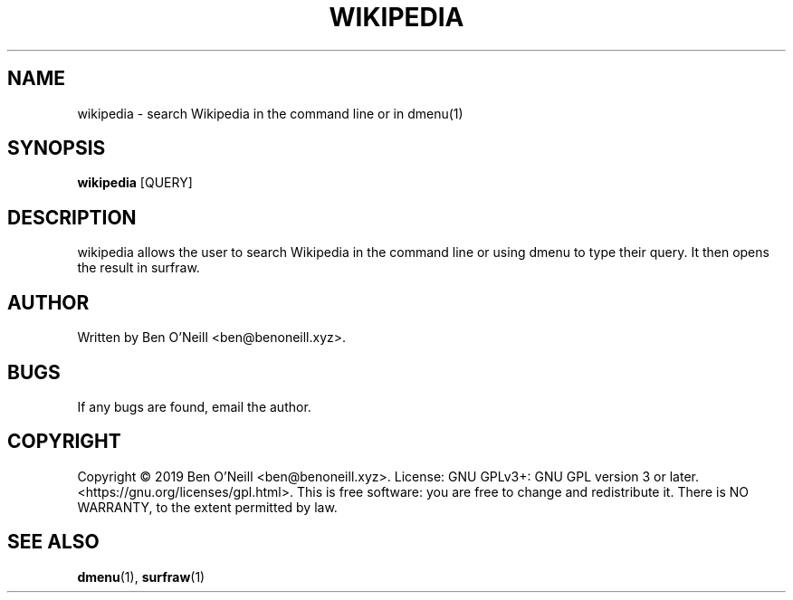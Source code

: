 .TH "WIKIPEDIA" "1" "November 2019" "Ben's Misc Scripts" "User Commands"
.SH NAME
wikipedia \- search Wikipedia in the command line or in dmenu(1)
.SH SYNOPSIS
.B wikipedia
.RB [QUERY]
.SH DESCRIPTION
wikipedia allows the user to search Wikipedia in the command line or using
dmenu to type their query. It then opens the result in surfraw.
.SH AUTHOR
Written by Ben O'Neill <ben@benoneill.xyz>.
.SH BUGS
If any bugs are found, email the author.
.SH COPYRIGHT
Copyright \(co 2019 Ben O'Neill <ben@benoneill.xyz>. License: GNU GPLv3+: GNU GPL
version 3 or later. <https://gnu.org/licenses/gpl.html>.
This is free software: you are free to change and redistribute it. There is NO
WARRANTY, to the extent permitted by law.
.SH SEE ALSO
.BR dmenu (1),
.BR surfraw (1)
